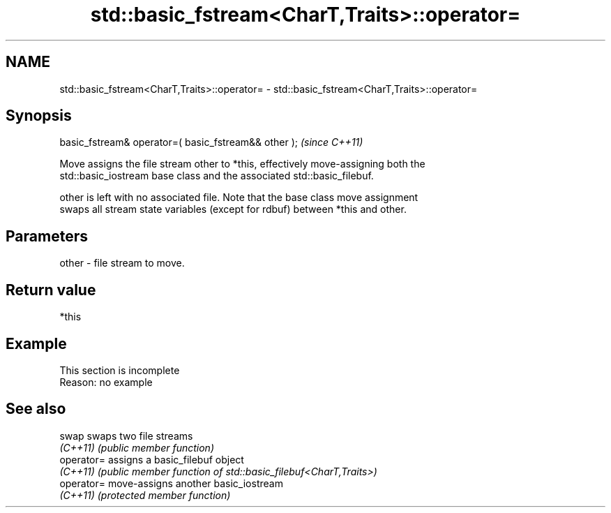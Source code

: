 .TH std::basic_fstream<CharT,Traits>::operator= 3 "2019.08.27" "http://cppreference.com" "C++ Standard Libary"
.SH NAME
std::basic_fstream<CharT,Traits>::operator= \- std::basic_fstream<CharT,Traits>::operator=

.SH Synopsis
   basic_fstream& operator=( basic_fstream&& other );  \fI(since C++11)\fP

   Move assigns the file stream other to *this, effectively move-assigning both the
   std::basic_iostream base class and the associated std::basic_filebuf.

   other is left with no associated file. Note that the base class move assignment
   swaps all stream state variables (except for rdbuf) between *this and other.

.SH Parameters

   other - file stream to move.

.SH Return value

   *this

.SH Example

    This section is incomplete
    Reason: no example

.SH See also

   swap      swaps two file streams
   \fI(C++11)\fP   \fI(public member function)\fP
   operator= assigns a basic_filebuf object
   \fI(C++11)\fP   \fI(public member function of std::basic_filebuf<CharT,Traits>)\fP
   operator= move-assigns another basic_iostream
   \fI(C++11)\fP   \fI(protected member function)\fP
